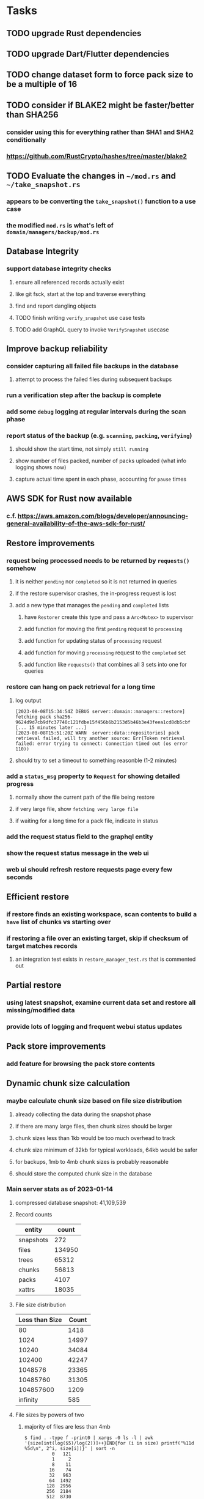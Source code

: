 * Tasks
** TODO upgrade Rust dependencies
** TODO upgrade Dart/Flutter dependencies
** TODO change dataset form to force pack size to be a multiple of 16
** TODO consider if BLAKE2 might be faster/better than SHA256
*** consider using this for everything rather than SHA1 and SHA2 conditionally
*** https://github.com/RustCrypto/hashes/tree/master/blake2
** TODO Evaluate the changes in =~/mod.rs= and =~/take_snapshot.rs=
*** appears to be converting the =take_snapshot()= function to a use case
*** the modified =mod.rs= is what's left of =domain/managers/backup/mod.rs=
** Database Integrity
*** support database integrity checks
**** ensure all referenced records actually exist
**** like git fsck, start at the top and traverse everything
**** find and report dangling objects
**** TODO finish writing =verify_snapshot= use case tests
**** TODO add GraphQL query to invoke =VerifySnapshot= usecase
** Improve backup reliability
*** consider capturing all failed file backups in the database
**** attempt to process the failed files during subsequent backups
*** run a verification step after the backup is complete
*** add some ~debug~ logging at regular intervals during the scan phase
*** report status of the backup (e.g. ~scanning~, ~packing~, ~verifying~)
**** should show the start time, not simply ~still running~
**** show number of files packed, number of packs uploaded (what info logging shows now)
**** capture actual time spent in each phase, accounting for ~pause~ times
** AWS SDK for Rust now available
*** c.f. https://aws.amazon.com/blogs/developer/announcing-general-availability-of-the-aws-sdk-for-rust/
** Restore improvements
*** request being processed needs to be returned by =requests()= somehow
**** it is neither ~pending~ nor ~completed~ so it is not returned in queries
**** if the restore supervisor crashes, the in-progress request is lost
**** add a new type that manages the ~pending~ and ~completed~ lists
***** have =Restorer= create this type and pass a =Arc<Mutex>= to supervisor
***** add function for moving the first ~pending~ request to ~processing~
***** add function for updating status of ~processing~ request
***** add function for moving ~processing~ request to the ~completed~ set
***** add function like =requests()= that combines all 3 sets into one for queries
*** restore can hang on pack retrieval for a long time
**** log output
#+begin_src
[2023-08-08T15:34:54Z DEBUG server::domain::managers::restore] fetching pack sha256-9624d9d7cb9dfc37740c121fdbe15f456b6b2153d5b46b3e43feea1cd8db5cbf
[... 15 minutes later ...]
[2023-08-08T15:51:20Z WARN  server::data::repositories] pack retrieval failed, will try another source: Err(Token retrieval failed: error trying to connect: Connection timed out (os error 110))
#+end_src
**** should try to set a timeout to something reasonble (1-2 minutes)
*** add a =status_msg= property to =Request= for showing detailed progress
**** normally show the current path of the file being restore
**** if very large file, show ~fetching very large file~
**** if waiting for a long time for a pack file, indicate in status
*** add the request status field to the graphql entity
*** show the request status message in the web ui
*** web ui should refresh restore requests page every few seconds
** Efficient restore
*** if restore finds an existing workspace, scan contents to build a ~have~ list of chunks vs starting over
*** if restoring a file over an existing target, skip if checksum of target matches records
**** an integration test exists in =restore_manager_test.rs= that is commented out
** Partial restore
*** using latest snapshot, examine current data set and restore all missing/modified data
*** provide lots of logging and frequent webui status updates
** Pack store improvements
*** add feature for browsing the pack store contents
** Dynamic chunk size calculation
*** maybe calculate chunk size based on file size distribution
**** already collecting the data during the snapshot phase
**** if there are many large files, then chunk sizes should be larger
**** chunk sizes less than 1kb would be too much overhead to track
**** chunk size minimum of 32kb for typical workloads, 64kb would be safer
**** for backups, 1mb to 4mb chunk sizes is probably reasonable
**** should store the computed chunk size in the database
*** Main server stats as of 2023-01-14
**** compressed database snapshot: 41,109,539
**** Record counts
| entity    |  count |
|-----------+--------|
| snapshots |    272 |
| files     | 134950 |
| trees     |  65312 |
| chunks    |  56813 |
| packs     |   4107 |
| xattrs    |  18035 |
**** File size distribution
| Less than Size | Count |
|----------------+-------|
|             80 |  1418 |
|           1024 | 14997 |
|          10240 | 34084 |
|         102400 | 42247 |
|        1048576 | 23365 |
|       10485760 | 31305 |
|      104857600 |  1209 |
|       infinity |   585 |
**** File sizes by powers of two
***** majority of files are less than 4mb
#+begin_src shell
$ find . -type f -print0 | xargs -0 ls -l | awk '{size[int(log($5)/log(2))]++}END{for (i in size) printf("%11d %5d\n", 2^i, size[i])}' | sort -n
          0   121
          1     2
          8    11
         16    74
         32   963
         64  1492
        128  2956
        256  2184
        512  8730
       1024 10525
       2048 21755
       4096  1296
       8192  3071
      16384  7231
      32768 25297
      65536  8580
     131072  7497
     262144  7061
     524288  7401
    1048576 18137
    2097152 12139
    4194304   949
    8388608   242
   16777216   328
   33554432   443
   67108864   402
  134217728   225
  268435456   166
  536870912    55
 1073741824     7
 2147483648     3
 4294967296     2
34359738368     1
#+end_src
*** Mac mini stats as of 2023-01-14
**** compressed database snapshot: 791,955,794
**** Record counts
| entity    |  count |
|-----------+--------|
| snapshots |    279 |
| files     | 740122 |
| trees     | 126189 |
| chunks    |   6687 |
| packs     |    470 |
| xattrs    |   4842 |
**** File size distribution
| Less than size |  Count |
|----------------+--------|
|             80 |  55321 |
|           1024 | 160793 |
|          10240 | 350121 |
|         102400 |  78929 |
|        1048576 |   7907 |
|       10485760 |    848 |
|      104857600 |    201 |
|       infinity |      9 |
**** File sizes by powers of two
***** 654,129 saved files versus 607,152 counted files
***** half of all files (305,012) are between 1kb and 4kb
***** nearly all files (559,676) are 8kb or less
#+begin_src shell
$ find . -name .Trash -prune -o -name Library -prune -o -name Downloads -prune -o -name node_modules -prune -o -name target -prune -o -type f -print0 | xargs -0 ls -l | awk '{size[int(log($5)/log(2))]++}END{for (i in size) printf("%10d %6d\n", 2^i, size[i])}' | sort -n
         0   1164
         1     92
         2   2156
         4    163
         8    421
        16  44117
        32   4415
        64   7535
       128  12256
       256  53875
       512  74758
      1024 100676
      2048  93775
      4096 110561
      8192  53712
     16384  22738
     32768  12834
     65536   6279
    131072   3149
    262144   1010
    524288    512
   1048576    373
   2097152    169
   4194304    152
   8388608    165
  16777216     39
  33554432     39
  67108864      8
 134217728      7
 268435456      2
#+end_src
** Digest algorithm alternatives
*** is sha256 adequate? would another algorithm be better?
*** https://github.com/BLAKE3-team/BLAKE3 (Rust, Apache)
** Replace Time Machine
*** TODO develop as a macOS app that bundles the binary and starts at login
**** consider if =launchd= is needed for this
**** launchd definition
#+begin_src xml
<?xml version="1.0" encoding="UTF-8"?>
<!DOCTYPE plist PUBLIC "-//Apple//DTD PLIST 1.0//EN" "http://www.apple.com/DTDs/PropertyList-1.0.dtd">
<plist version="1.0">
    <dict>
        <key>Label</key>
        <string>zorigami</string>
        <key>Program</key>
        <string>/Users/nfiedler/Applications/Zorigami/zorigami</string>
        <key>WorkingDirectory</key>
        <string>/Users/nfiedler/Applications/Zorigami</string>
        <key>RunAtLoad</key>
        <true/>
        <key>EnvironmentVariables</key>
        <dict>
            <key>DB_PATH</key>
            <string>/Users/nfiedler/Library/Application Support/Zorigami/dbase</string>
            <key>HOST</key>
            <string>0.0.0.0</string>
            <key>PORT</key>
            <string>8000</string>
            <key>RUST_LOG</key>
            <string>info</string>
        </dict>
        <key>StandardErrorPath</key>
        <string>/Users/nfiedler/Library/Application Support/Zorigami/error.log</string>
        <key>StandardOutPath</key>
        <string>/Users/nfiedler/Library/Application Support/Zorigami/output.log</string>
    </dict>
</plist>
#+end_src
**** how to start
#+begin_src shell
launchctl load ~/Library/LaunchAgents/zorigami.plist
#+end_src
*** TODO figure out how to give it permission to access files on macOS
**** not sure this is possible, even Zoom does not do this prior to running
*** TODO database backup procedure should prune old snapshots
**** for local disk case, retain only a few snapshots
**** for cloud case, honor the least expensive retention plan
** Snapshot browsing
*** The whole display of snapshots needs to be improved
*** Stop using the list item view thing and the leading/trailing widgets
*** Make sure buttons actually look like buttons
*** Have fields for start time, stop time, current status, additional details, etc
*** scrolling snapshot directory with lots of entries (239) sometimes becomes unresponsive
**** scrolling no longer responds
**** navigation, selection no longer respond
**** probably an error is ocurring and it's invisible in production
** Restore to dissimilar hardware
*** TODO Allow setting the configuration to change the identity
*** TODO Test by restoring a backup to a different system
** Dynamic bucket allocation
*** hard-coded value of 128 is pretty low for local pack stores
*** cloud-based pack stores can accommodate many objects per bucket
*** could consider how frequently new packs are created (1 per day vs hundreds)
** Bucket collision and renaming
*** ~prune extra~ and ~find missing~ will mistakenly remove objects from pack stores
**** need to consider the buckets and objects that may have been renamed by the pack store
** Investigate file checksum collision
*** how likely is it for two different files to have the same checksum?
** Manage user passphrase
*** introduce a setup phase in which user is prompted for passphrase
*** store passphrase in the local key store
*** design mechanism for changing the passphrase but keeping old ones for decrypting packs
** Make error message text selectable/copyable
*** file restore status shows an error message that cannot be selected and copied to the clipboard
** First Hour Experience
*** when there are no dataset, display appropriate actions on home page
- create a pack store (if no pack stores)
- restore database from pack store (if pack store defined and it appears to have database snapshots)
- define a new dataset (if pack store defined but no database snapshots are present)
** Improved interface
*** c.f. https://duplicacy.com/guide.html webui looks good
** Loose backend issues
*** neat way to getting filenames in a streamlined manner
**** c.f. https://fettblog.eu/refactoring-rust-abstraction-newtype/
*** TODO should clean up dataset workspaces on startup and periodically
**** need to be sure no backup or restore is running, then delete everything in =.tmp=
**** =State= could have a =is_quiet()= check or an event that be be subscribed to when everything is quiet
*** TODO refine use of =&str= and =String= arguments by using =Into<String>=
**** c.f. https://jwilm.io/blog/from-str-to-cow/ for explanation
**** note that using =Cow= helps to minimize copying
#+BEGIN_SRC rust
pub fn name<T: Into<String>>(mut self, name: T) -> Self {
    self.name = Cow::Owned(name.into());
    self
}
#+END_SRC
*** TODO Too many open files (in RocksDB)
**** need to set =set_max_open_files()= on database options
**** default ulimit on macOS is 256, so something less would be ideal
**** ran out of files in tanuki when rocksdb directory contained 217 files
**** maybe consider a means of countering this error at runtime
*** TODO the monthly fuzzy schedule test fails on the 30th of the month
*** eventually switch from =serde_cbor= to https://crates.io/crates/ciborium
**** the docs have zero examples, no idea how to use the API
** Loose GraphQL tasks
*** TODO where do errors go?
**** database restore was failing but frontend reported nothing
*** TODO schema custom types need some unit tests
**** especially the schedule validation code
*** TODO probably should use a better client cache
**** c.f. =graphql_flutter= example that implements a =uuidFromObject()= function
**** uses the "type" of the object and its unique identifier as the caching key
**** our objects would need to have a "typename" for this to work
*** TODO find out how to document arguments to mutations
**** c.f. juniper API docs: Attribute Macro juniper::object
** Loose WebUI tasks
*** TODO pack store ~test~ feature shows snackbar repeatedly
*** TODO sometimes get an HTTP error in GraphQL client
**** should automatically retry the query a few times before giving up
*** TODO test with a smaller browser window to surface sizing issues
*** TODO when there are no snapshots, clicking the dataset row does nothing
*** TODO how to refresh the snapshots screen?
**** gets stale as soon as a backup has been run
**** navigation to the snapshots does not work if there were none to start with
**** maybe add a refresh button like in google cloud console
*** TODO schedule start/stop times should be using local time (no excuse for not doing this)
*** TODO local store basepath and google credentials should use file picker
**** https://pub.dev/packages/form_builder_file_picker
*** TODO improve the navigation drawer
**** currently selected option should be highlighted, not actionable
*** TODO improve (server) error handling
**** when a temporary server error occurs, offer a "Retry" button
*** TODO improve snapshot tree browser
**** should sort entries by filename case-insensitively
**** for larger number of entries, should use =PaginatedDataTable=
**** nice to have: sticky table header
**** nice to have: sort by file type
*** TODO consider how to hide the minio secret key using a show/hide button
*** TODO consider approaches to l10n and i18n
**** c.f. https://resocoder.com/2019/06/01/flutter-localization-the-easy-way-internationalization-with-json/
*** TODO improve the data sets form
**** TODO FAB covers the =DELETE= button even when scrolled all the way down
**** TODO use the =validate()= function on =DataSet= to ensure validity
**** TODO should decode the computer ID to improve readability
*** TODO should sort the datasets so they are always in the same order
**** maybe sort them by date, with most recent first
*** TODO tree entries of =ERROR= type should be displayed as such
**** error message from =TreeEntry.new()= could be stored as a new type of =TreeReference=
***** e.g. =TreeReference.ERROR(String)= where the string is the error message
*** TODO should have ui for listing all snapshots in a dataset
**** consider presenting in a style similar to Time Machine
**** e.g. a timeline of the snapshots
**** c.f. https://pub.dev/packages/flutter_timeline
**** probably need paging in the ui and graphql api
*** TODO improve the page for defining stores
**** TODO delete button should be far away from the other button(s)
**** TODO delete button should require two clicks, with "are you sure?"
*** TODO use breadcrumbs in the tree navigator to get back to parent directories
*** TODO consider and improve accessibility
**** enable testing for a11y sanity
**** add hints to improve the presentation of information
***** configuration panel
***** snapshot browser
** Improved error handling
*** webui: database restore fails to get archive, should display a sensible error
**** cause 1: include mismatching instance identifier
**** cause 2: wrong user owns the files
**** response from backend looks like:
#+begin_src javascript
{
  "data": null,
  "errors": [
    {
      "message": "database archive retrieval",
      "locations": [
        {
          "line": 2,
          "column": 3
        }
      ],
      "path": [
        "restoreDatabase"
      ]
    }
  ]
}
#+end_src
*** webui: change =ServerFailure= to capture original error cause, not just as a string
**** add factory function that detects common types of errors and produces more helpful failure messages
**** e.g. backend is not responding on home screen, shows ugly stack trace
*** Detect cloud credential issues and display friendly message
**** errors from cloud providers can be cryptic, need to detect and decipher for the user
*** Collect and present errors encountered during the backup
**** e.g. all the "permission denied" and such
*** Data set input validation
**** Ask backend to verify the entered basepath before trying to save
*** Pack store input validation
**** should validate Google Cloud service account key when defining pack
*** Consider a structured design for error types and handling
**** c.f. https://fettblog.eu/rust-enums-wrapping-errors/
*** Look at https://github.com/dtolnay/thiserror for defining error types
** Initial Configuration
*** Walk user through pack store and data set creation
*** Offer path for restoring database from existing pack store
*** Allow user to set user/host names for computer UUID
**** They may need to avoid naming conflicts with other local users
**** Imagine a computer lab all sharing a single cloud storage account
*** Allow user to browse files in existing dataset and choose which ones to exclude
** Remote pack store interaction
*** Remote pack stores like Google Cloud have built-in limits for certain operations
**** need to consider that GCS will limit the number of buckets listed to 1,000
**** probably minio and S3 have similar default limits
**** the API generally offers a means of paging to get everything in chunks
** Remove files/folders from backup
*** Allow removing files from existing backups
**** e.g. accidentally saved large binaries
** Snapshot Pruning
*** Use a multi-phased approach with pruning and garbage collection
*** Must not run collection while a backup is in progress
*** Must prevent a backup from starting while pruning is in progress
*** Phase 1: prune snapshots based on a policy
**** set the child's parent reference to skip over stale snapshot
**** e.g. remove snapshots more then N days old
**** e.g. keep N snapshots per day, M per week, and P per month
*** Phase 2: prune unreachable objects in the database
**** copy everything reachable to a new database instance
****** datasets -> snapshots -> trees -> files -> chunks -> packs
**** delete the old database
*** Phase 3: prune unreferenced packs from pack store
**** honor cloud data retention policies
***** e.g. typically anything older than 90 days costs nothing to delete
***** Google has different minimum storage durations for each storage class
****** https://cloud.google.com/storage/docs/storage-classes
***** user can specify their own value for each pack store if necessary
*** Phase 4: prune old database snapshots (no need to keep old copies)
**** honor cloud data retention policies
**** use the =upload_time= in the =Pack= record to determine age
*** Implementation should follow Clean Architecture to improve testability
**** entities and use case separated from data sources via repositories
**** this allows for easily mocking up data to feed the pruning use case
***** i.e. when the use case asks for trees and such, give it mock data structures
** Advanced Scheduling
*** backend
**** Permit ~hourly~ backups every N hours
**** Permit ~daily~ backups every N days
**** Permit ~weekly~ backups every N weeks
**** Permit ~monthly~ backups every N months
*** frontend
**** TODO Support multiple schedules in interface
**** TODO Support day-of-week in schedule
**** TODO Support day-of-month in schedule
**** TODO Support week-of-month in schedule
**** TODO Support time-range in schedule
** Filters for excluding files by size
*** allow adding rules on a dataset to ignore files that are too small/large
** Point-in-time snapshots
*** Backup procedure is file-by-file, which may yield broken snapshots
**** e.g. database files can change during the backup, leading to invalid snapshots
*** If available, use the OS functionality for FS snapshots
**** ZFS has snapshot support
** More Functionality
*** TODO search snapshots to find a file/directory by a given pattern
**** the file/dir is not in the latest snapshot but some older one, go find it
**** might not even know the full path of the file/dir in question
*** TODO store restore requests in database to tolerate application restart
**** currently restore requests are queued in memory only, so a crash means everything is forgotten
*** TODO Perform a full backup on demand, discard all previous backups
**** Wifey doesn't like the idea of accumulating old stuff
**** Gives the user a chance to save space by removing old content
**** remove all records that are _not_ stores and datasets
- latest/
- chunk/
- pack/
- file/
- xattr/
- dbase/
- tree/
**** Optionally prune all existing packs in the process
*** TODO event dispatching for the web and desktop
**** use the state management to manage "events" and state
**** engine emits actions/events to the store
***** for backup and restore functions
***** e.g. "downloaded a pack", "uploaded a pack"
**** store holds the cumulative data so late attachers can gather everything
**** supervisor threads register as subscribers to the store
**** clients will use GraphQL subscriptions to receive updates
**** supervisor threads emit GraphQL subscription events
*** TODO consider how datasets can be modified after creation
**** cannot change stores assigned to dataset once there are snapshots
**** basically would require starting over if changing stores, base path, etc
*** TODO Secure FTP improvements
**** SFTP is twice as slow as MinIO, should investigate why
**** TODO support SFTP with private key authentication
***** use store form to take paths for public and private keys
**** TODO allow private key that is locked with a passphrase
***** passphrase for private key would be provided by envar
*** TODO Repair missing pack files in pack stores
**** expose the GraphQL operation via the graphical interface
** More Information
*** TODO track start and finish time for a backup
**** account for time when backup is paused due to schedule
*** TODO show differences between any two snapshots
**** collect the paths and sizes of all new/changed files
**** somehow show all of that information in a scalable fashion
*** TODO show =fileCounts= query for each of latest N snapshots to show recent data growth
*** TODO Show details about snapshots and files
**** show differences between two snapshots
**** show pack/chunk metrics for   all   files in a snapshot
**** show pack/chunk metrics for changed files in a snapshot
*** TODO Query to see histogram of file sizes, number of chunks, etc
**** for a given snapshot
***** count number of files with N chunks for all values of N
*** TODO Show number of packs stored in a pack store
** Pack file format
*** tar file of a single 500 byte file is 2500 bytes (lots of zeros)
*** 7-Zip is a strong contender
| URL                                       | Comments                           |
|-------------------------------------------+------------------------------------|
| https://github.com/judemille/sevenzip-sys | wrapper around native library      |
| https://github.com/dyz1990/sevenz-rust    | native Rust, but had data loss bug |
*** consider new ~pack~ file format: https://pack.ac
**** extremely good performance
**** written in Pascal, so waiting for SDK and/or libraries
*** various file formats of note
| Name | URL                                | Comments                               |
|------+------------------------------------+----------------------------------------|
| tar  |                                    | antiquated, much overhead              |
| zip  |                                    | flawed encryption                      |
| jar  |                                    | Java ARchive format, variant of zip    |
| B1   | https://github.com/b1-pack/b1-pack | died >10 years ago                     |
| 7zip | https://www.7-zip.org              | major contender                        |
| Pack | https://pack.ac                    | written in Pascal, no docs or spec     |
| zzip | https://github.com/ddebin/zzip/    | died 9 years ago                       |
| zpaq | https://github.com/zpaq/zpaq       | died 8 years ago                       |
| xar  | https://github.com/mackyle/xar     | really interesting, XML format for TOC |
** Pack file integrity
*** Retrieve random pack files and verify integrity
** Architecture Review
*** document this somewhere: https://gist.github.com/quad/bc2351e2df4a4a815f8e0d19f36cfa80
*** Alternative databases
**** try using a different database and benchmark backup, database integrity checks, etc
**** sample data: =reassign_packs= updated ~4214~ pack records in ~2~ seconds
*** Rust dependency injection, is it helpful?
**** https://github.com/AzureMarker/shaku
**** https://github.com/p0lunin/teloc
**** https://github.com/hampusmat/syrette
**** https://github.com/mineichen/minfac
**** https://github.com/austinjones/lifeline-rs (whole runtime message bus system)
**** https://github.com/dmitryb-dev/waiter
**** https://github.com/tobni/inject-rs
*** Actor framework review, is actix still good?
**** https://github.com/slawlor/ractor aims to be like Erlang
**** no framework, just tokio: https://ryhl.io/blog/actors-with-tokio/
*** Flutter/Rust bridge, call Rust from Dart
**** c.f. https://github.com/fzyzcjy/flutter_rust_bridge
**** c.f. https://www.zaynetro.com/post/flutter-rust-bridge-2023/
*** Database per dataset directory
**** Centralized configuration in a known location
***** would default to something sensible in user home directory
***** overridden by environment variable
***** JSON or XML formatted plain text file
***** Holds paths to the various data sets
***** Holds pack store configuration
**** Each data set directory has a database directory (and backup)
**** Backup process automatically excludes the database and its backup
**** What would a full restore procedure look like?
**** Benefits
***** reduced risk in the event of database corruption
**** Drawbacks
***** additional disk usage for database overhead
***** forces user to keep database with the dataset
*** Parallel backups
**** Currently the backup supervisor spawns a single thread (=Arbiter=) to manage backups
**** This causes all backups to be serialized
**** For parallel backups, would use the =SyncArbiter= from actix
*** Database migrations
**** Use the =serde= crate features (c.f. https://serde.rs)
**** Use =#[serde(default)]= on struct to fill in blanks for new fields
**** Add =#[serde(skip_serializing)]= to a deprecated struct field
**** New fields will need accessors that convert from old fields as needed
***** reset the old field to indicate it is no longer relevant
**** Removing a field is no problem for serde
*** Shared pack repository
**** Current design basically forces each user/install to have a separate pack repo
**** Otherwise the pack pruning would delete the packs for other users saving to the same repo
*** Embedded Database
**** Is the default RocksDB performance sufficient?
**** Consider https://github.com/spacejam/sled/
***** written in Rust, open source
***** will need prefix key scanning
****** looks like you just use a prefix of the key (sorts before the matching keys)
***** will need backup/restore functions
*** Client/Server
**** Look at ways to secure the server, to allay fears of exploits
**** A web conferencing tool was exploited via its hidden HTTP server
** Desktop application
*** design a configuration system for desktop
**** define the whole clean architecture setup
***** entities, use cases, repositories
**** data source for web will have values defined by environment_config only
**** data source for desktop will use shared preferences (?) for persistence
**** data layer repository chooses between data sources based on environment
***** how to detect if application was compiled for web
#+BEGIN_SRC dart
import 'package:flutter/foundation.dart' show kIsWeb;
if (kIsWeb) { /* web stuff */ } else { /* not web */ }
#+END_SRC
*** clipboard support
**** look for clipboard plugin for flutter (for macOS)
**** c.f. https://flutter.dev/docs/development/packages-and-plugins/developing-packages
** macOS support
*** TODO optional Time Machine style backup and retention policy
**** hourly backups for 24 hours
**** daily backups for 30 days
**** weekly backups for everything else
**** prune backups to maintain a certain size
** Full Restore
*** Procedure for full restore
**** User installs and configures application
**** User invokes "full restore" function
**** User provides a temporary pack store configuration
**** Query pack store to get candidate computer UUID values
**** User chooses database to restore
***** if current UUID matches one in the available set, select it by default
**** Fetch the most recent database files
***** Restore to a different directory, then copy over records
***** Copy every record except for =configuration= (and maybe others?)
***** Copy records for datasets, stores, snapshots, packs, etc
**** User can now browse datasets and restore as usual
**** Restoring an entire dataset is simply the "tree restore" case
*** Walk the user through the process
**** Configure the primary pack store for retrieval
**** Inform user that this pack store configuration is only temporary
**** Select database to retrieve based on computer UUID
**** Instruct user to restore as usual from dataset(s)
*** TODO Restore file attributes from tree entry
**** TODO File mode
**** TODO File user/group
**** TODO File extended attributes
*** TODO Restore directories from snapshot
**** restoring an empty directory does nothing, should create the directory
**** restore directory mode bits, user/group ownership, extended attributes
*** TODO Detect and prune stale snapshots that never completely uploaded
**** Stale snapshots exist in the database but are not referenced elsewhere
*** TODO Support snapshots consisting only of mode/owner changes
**** i.e. no file content changes, just the database records
** Windows support
*** TODO File mode support: currently commented out, should revisit recording file ~attributes~
*** TODO Does Microsoft's ~Windows Package Manager~ (=winget=) provide an easier dev setup path?
*** TODO Backup files opened by a running process
**** Normally cannot read files that are opened on Windows
**** See Volume Shadow Copy Services (VSS) for details
*** TODO Support Windows file types
**** ReadOnly
**** Hidden
**** System
** More Better
*** Ransomware protection
**** descriptions of what this means
***** CloudBerry
: CloudBerry Backup detects encryption changes in files and prevents existing
: backups from being overwritten until an administrator confirms if there is an
: issue.
***** Arq:
: Ransomware protection - point-in-time recovery of files
***** https://ruderich.org/simon/notes/append-only-backups-with-restic-and-rclone
: One issue with most backup solutions is that an attacker controlling the local
: system can also wipe its old backups. To prevent this the backup must permit
: append-only backups (also called add-only backups).
****** They change the SSH config to run the backup command with "append only" flag.
*** TODO Permit scheduling upload hours for each day of the week
**** e.g. from 11pm to 6am Mon-Fri, none on Sat/Sun
*** TODO Command-line option to dump database to json (separate by key prefix, e.g. ~chunk~)
*** TODO Support deduplication across multiple computers
**** Place the chunks and packs in a seperate "database" for syncing
***** For RocksDB, use a column family if it helps with =GetUpdatesSince()=
**** RocksDB replication story as of 2019-02-20:
: Q: Does RocksDB support replication?
: A: No, RocksDB does not directly support replication. However, it offers
: some APIs that can be used as building blocks to support replication.
: For instance, GetUpdatesSince() allows developers to iterate though all
: updates since a specific point in time.
***** see =GetUpdatesSince()= and =PutLogData()= functions
**** User configures the host name of the ~peer~ installation
***** Use that to form the URL with which to =sync=
**** Share the chunks and packs documents with a ~peer~ installation
**** At the start of backup, sync with the ~peer~ to get latest chunks/packs
*** TODO Consider how to deal with partial uploads
**** e.g. Minio/S3 has a means of handling these
*** TODO Permit removing a store from a dataset
**** would encourage user to clean up the remote files
**** for local store, could remove the files immediately
**** must invalidate all of the snapshots effected by the missing store
*** TODO Permit moving from one store to another
**** would mean downloading the packs and uploading them to the new store
*** TODO Consider how to backup and restore FIFO, BLK, and CHR "files"
**** c.f. https://github.com/jborg/attic/blob/master/attic/archive.py
**** c.f. https://github.com/avz/node-mkfifo (for FIFO)
**** c.f. https://github.com/mafintosh/mknod (for BLK and CHR)
* Product
** Why another backup program?
*** Original reason in 2014: nothing supported Linux and Glacier
*** What will set this apart from other offerings?
**** Easy to use graphical interface (both desktop and web)
**** Cross-platform (Windows, macOS, Linux)
**** Support for multiple backends, including Glacier
** TODO Define an MVP and work toward release
** TODO Evaluate other backup software
*** TODO Check out some on App Store
**** Backup Guru LE
**** ChronoSync Express
**** Backup
**** Remote Backup Magic
**** Sync - Backup and Restore
**** Backup for Dropbox
**** Freeze - for Amazon Glacier
*** Lot of "folder sync" apps out there
** TODO Define the target audience
*** Average home user, no technical expertise required
** TODO Need distinquishing features
*** What sets this application apart from the other polished products?
**** Cross-platform (e.g. macOS, Windows)
**** Linux server ready
** Application Monitoring
*** Need something to capture failures for debugging
**** c.f. https://sentry.io/welcome/
** Windows Certified
*** CloudBerry(?) has bunches of certifications
*** is that really so meaningful? *I* never cared
** Alternatives
*** Commercial
**** Arq
***** https://www.arqbackup.com
***** Windows, Mac
***** Uses a single master password
***** Supports numerous backends
**** Carbonite
***** https://www.carbonite.com
***** Consumer and business
***** Billed monthly
***** 128-bit encryption for all but most expensive plan
***** Windows, Mac, and "servers"
***** Seems to backup to their servers
**** CloudBerry
***** https://www.cloudberrylab.com/backup
***** Consumer and business
***** Windows, Mac, Linux
***** Supports Glacier and other services
***** Freeware version lacks compression, encryption, limited to 200GB
**** Duplicacy
***** https://github.com/gilbertchen/duplicacy
***** Lists other open source tools and compares them
***** Deduplicates chunks across systems
***** Does not use a database supposedly
***** Does not and can not support Glacier
**** JungleDisk
***** https://www.jungledisk.com/encrypted-backups/
***** Primarily business oriented
***** Seems to rely on their servers
***** Probably stores data elsewhere
**** Rebel Backup
***** https://www.svsware.com/rebelbackup
***** Encrypted backups to Dropbox or Google Drive
***** macOS only
**** qBackup
***** https://www.qualeed.com/en/qbackup/
***** Windows, Mac, Linux
***** Supports numerous backends
***** Has copious documentation with screen shots
**** tarsnap
***** https://www.tarsnap.com
***** Free client
***** Uses public key encryption rather than a password
***** Stores data in Amazon S3
***** Relies on tarsnap servers
***** 10x the price of Google Cloud or Amazon Glacier
***** Command-line interface
*** Open Source
**** Asuran
***** https://gitlab.com/asuran-rs/asuran/
***** a library and cli for making backups
***** stores all chunks in content-addressable stores
**** Attic
***** https://attic-backup.org
***** Development stopped in 2015
***** Only supports SSH remote host
***** Command-line interface
**** Borg
***** https://borgbackup.readthedocs.io/
***** Fork of Attic
***** Only supports SSH remote host
***** Command-line interface
**** bup
***** https://bup.github.io
***** Git-like (uses Python and Git) pack file storage
***** Requires a bup server for remote storage
***** Command-line interface
**** Duplicati
***** https://www.duplicati.com/
***** Requires .NET or Mono
***** Web-based interface
***** Windows and Linux
***** No Glacier support
**** duplicity
***** http://duplicity.nongnu.org
***** Uses GnuPG, a tar-like format, and rsync
***** Supports backends with a filesystem-like interface
***** Command-line interface
***** No Glacier support
**** rclone
***** https://github.com/rclone/rclone
***** Syncs a directory structure to the cloud
***** Offers chunking and encryption
***** Command-line interface
***** No Glacier support
**** restic
***** https://restic.net
***** Git-like data model
***** Supports numerous backends (no Glacier)
***** Command-line interface
** Name
*** Joseph suggests "Attic"
**** =atticapp.com= is taken
**** =attic.app= is for sale
**** Look for ~attic~ in different languages
**** Esperanto: ~mansardo~
***** also means something in Macedonian
**** Hawaiian: ~kaukau~
**** Latin: ~atticae~
* Documentation
** Duplicati has a fun description of how the backup works
*** files are broken into "bricks" which go in "bags" and stored in big "boxes" (the pack store)
*** c.f. https://duplicati.readthedocs.io/en/latest/01-introduction/
** TODO Third party license attributions
*** Include any/all third party license attribution somewhere
*** =cargo lichking bundle= will dump everything to the console
** TODO document how the user might change the passphrase over time
*** user must remember their old passwords in order to decrypt old pack files
*** the application will never store the actual password anywhere
*** will need to prompt the user when a different passphrase is needed
* Technical Information
** Backup metrics
*** 2023-08-11, 8 cores, 32gb RAM, 4-disk RAID-Z to minio on LAN, 346gb of data
**** backup complete after 9 hours 48 minutes 11 seconds
**** record counts after 1 snapshot
| type   |  count |
|--------+--------|
| chunks |  47751 |
| files  | 134745 |
| packs  |   4133 |
| trees  |  37143 |
| xattrs |      0 |
**** =fileCounts= sans =fileSizes= (which are shown below)
| description |  count |
|-------------+--------|
| total files | 152181 |
| directories |  37356 |
| symlinks    |      0 |
| very small  |   1576 |
| very large  |      3 |
**** =fileSizes=
|      power | count |
|------------+-------|
|         64 |   402 |
|        128 |  2189 |
|        256 |  3431 |
|        512 |  4201 |
|       1024 |  8947 |
|       2048 | 25343 |
|       4096 |  4747 |
|       8192 |  1804 |
|      16384 |  5731 |
|      32768 | 12277 |
|      65536 | 23297 |
|     131072 |  4169 |
|     262144 | 10009 |
|     524288 |  6064 |
|    1048576 |  9046 |
|    2097152 | 23288 |
|    4194304 |  3383 |
|    8388608 |   497 |
|   16777216 |   288 |
|   33554432 |   402 |
|   67108864 |   444 |
|  134217728 |   311 |
|  268435456 |   217 |
|  536870912 |    99 |
| 1073741824 |    17 |
| 2147483648 |     7 |
| 4294967296 |     1 |
** Restore statistics
*** 4 hours to restore 63GB (11k files) of ~tanuki~ data from Google over fiber
** Parallelism
*** shortening snapshot time
**** mini parallelism is 8
**** server parallelism is 4
**** mini before: 555706 files after 3 minutes 2 seconds (original)
**** mini after: 556625 files after 1 minutes 27 seconds (initial)
**** mini after: 571056 files after 1 minutes 23 seconds (subsequent)
**** server before: 147769 files after 1 hours 20 minutes (original)
**** server after: 147769 files after 52 minutes (initial)
**** server after: 148142 files after 52 minutes (subsequent)
** Error Handling
*** what happens to file errors during scanning?
**** any errors during scan result in the entry being completely ignored
**** they will be processed again on the next scan
*** what happens to file errors during packing?
**** if metadata or opening file fails, recorded as having zero length
**** if packing file fails, overall backup will fail
*** what happens when file contents change between scanning and packing?
**** changed file is stored using the original checksum
**** file will subsequently be backed up again next time
** Data Growth
*** main server
**** better pack file generation
***** average pack size ~before~ change: 68,647,434
***** average pack size ~after~ change: 67,688,886
**** original database schema
***** compressed database seems to grow 8mb in 6 months
***** compressed database size: 61,920,768
**** record counts over time
***** as of 2022-03-17
| entity    |  count |
|-----------+--------|
| snapshots |    576 |
| files     | 137081 |
| trees     |  97598 |
| chunks    | 190758 |
| packs     |   4282 |
| xattrs    |  19263 |
***** as of 2023-01-14
| entity    |  count |
|-----------+--------|
| snapshots |    272 |
| files     | 134950 |
| trees     |  65312 |
| chunks    |  56813 |
| packs     |   4107 |
| xattrs    |  18035 |
*** mac mini statistics
**** original database schema
***** 2022-03-15
****** compressed database size: 2,379,181,138
****** database record counts
| entity    |   count |
|-----------+---------|
| snapshots |     190 |
| files     | 1806620 |
| trees     |  302860 |
| chunks    | 1830167 |
| packs     |    3380 |
| xattrs    |  185473 |
**** with file/chunk record optimization
***** 2022-03-18
****** compressed database size: 454,232,580
****** database record counts
| entity    |  count |
|-----------+--------|
| snapshots |      1 |
| files     | 412555 |
| trees     |  48927 |
| chunks    |   4025 |
| packs     |    369 |
| xattrs    |  14388 |
****** only 1% of files are larger than a chunk
**** with new packing algorithm
***** 2022-03-22
****** compressed database size: 462,090,768
****** database record counts
| entity    |  count |
|-----------+--------|
| snapshots |      1 |
| files     | 457980 |
| trees     |  52844 |
| chunks    |   4061 |
| packs     |    176 |
| xattrs    |  13624 |
**** better pack file generation
***** average pack size ~before~ change: 46,960,186
***** average pack size ~after~ change: 70,496,178
**** very small files in database
***** 2022-03-26
****** compressed database size: 463,418,613
****** database record counts
| entity    |  count |
|-----------+--------|
| snapshots |      1 |
| files     | 437775 |
| trees     |  53499 |
| chunks    |   4185 |
| packs     |    188 |
| xattrs    |  12808 |
****** file counts
| type           |  count |
|----------------+--------|
| directories    |  73536 |
| symlinks       |  14543 |
| filesBelow80   |  56407 |
| filesBelow1k   | 293740 |
| filesBelow10k  | 351019 |
| filesBelow100k |  88622 |
| filesBelow1m   |  11461 |
| filesBelow10m  |   2322 |
| filesBelow100m |    222 |
| veryLargeFiles |     16 |
**** working file excludes
***** 2022-03-27
****** compressed database size: 70,466,060
****** database record counts
| entity    |  count |
|-----------+--------|
| snapshots |      1 |
| files     | 321419 |
| trees     |  40786 |
| chunks    |   1533 |
| packs     |     67 |
| xattrs    |    350 |
****** file counts
| type           |  count |
|----------------+--------|
| directories    |  45074 |
| symlinks       |    672 |
| filesBelow80   |  52633 |
| filesBelow1k   | 135193 |
| filesBelow10k  | 311948 |
| filesBelow100k |  65487 |
| filesBelow1m   |   5531 |
| filesBelow10m  |    789 |
| filesBelow100m |    164 |
| veryLargeFiles |      7 |
** Pack files
*** analysis of overly large pack files before accounting for tar entry overhead
**** packing would only account for compressed size of chunks
**** with many small files, tar file overhead increased file size by half (99mb vs 64mb)
| pack digest | count |  file sz | content len | smallest | largest | average |
|-------------+-------+----------+-------------+----------+---------+---------|
| 3fa54d0     | 19193 | 82480128 |    67114835 |       22 | 4755936 |    3496 |
| b93402d     | 39932 | 99137536 |    67109129 |       39 |  446087 |    1680 |
| c57960e     | 38894 | 98344448 |    67111246 |       40 |  452424 |    1725 |
| ef6ff7a     | 40001 | 99184640 |    67111284 |       40 |  492592 |    1677 |
** Possible corner cases
*** Database backup, then restore, then pack prune
Because the database snapshot is recorded in the database after the snapshot
has already been uploaded, if the user were to restore the database and then
perform a pack pruning, the most recent database snapshot would be removed.
** JS Build Artifacts
*** Flutter => main.dart.js
| State      |    Size |
|------------+---------|
| production | 1742125 |
*** ReasonML + Webpack => main.js
| State       |    Size |
|-------------+---------|
| development | 2761882 |
| production  |  536345 |
| gzipped     |  145785 |
** Exploring other languages
*** Compile to native for easy deployment
*** Compile to native for code obfuscation
*** Rust
**** Advantages
***** compile to native
***** expressive, safe type system
***** good dependency management
***** lots of useful tools (e.g. clippy)
**** Disadvantages
***** fewer libraries compared to Go
*** Go vs Rust
**** Go: first class support for cloud services
**** Go: statically linked OpenPGP readily available
**** Go: easy to read and write language
**** Rust: mature dependency management tooling
**** Rust: cargo has good editor support
**** Rust: expressive type system
**** Rust: nominal subtyping is much easier to follow
**** Rust: streamlined error handling
**** Rust: fine-grained namespaces and visibility control
* Deployments
** local test
*** setup
**** base path: =/Users/nfiedler/projects/zorigami=
**** excludes: =.git, **/tmp, **/.tmp, **/target=
**** run hourly
** mac mini
*** how to build: see =README.md= in ~Local Test Build~ section
*** how to update
1) =ps -ef | grep -i zorigami=
2) stop: =launchctl kill SIGTERM gui/501/zorigami=
3) =mv target/release/zorigami ~/Applications/Zorigami=
4) =rsync -vcr build/web ~/Applications/Zorigami/=
5) enable: =launchctl enable gui/501/zorigami=
6) start: =launchctl kickstart -p gui/501/zorigami=
7) =ps -ef | grep -i zorigami=
*** may need to =enable= and =kickstart= twice due to code signing error
#+begin_src
Termination Reason: CODESIGNING 4 Launch Constraint Violation
#+end_src
*** setup
**** launch agent in =~/Library/LaunchAgents/zorigami.plist=
**** database in =~/Library/Application\ Support/Zorigami=
**** pack store: =/Volumes/Zbackup=
**** pack store: ~amazon~ (=us-west-2=)
**** base path: =/Users/nfiedler=
**** excludes: =.Trash, .android, .rustup, .cargo, Library, **/Downloads, **/node_modules, **/target, fvm=
**** run daily in the afternoon
** primary
*** deploy using docker and ansible
*** store credentials file as =/zeniba/shared/zorigami.json=
*** data sets
**** shared files
:base_path: /datasets
:excludes: (none)
:pack_size: 64mb
:pack_stores: all
:schedule: daily, 11:30pm to 5:30am
*** pack stores
**** local
:label: safe
:path: /packstore
**** cloud
:label: google
:credentials: /datasets/zorigami.json
:project_id: zorigami
:region: us-west1
:storage: NEARLINE

